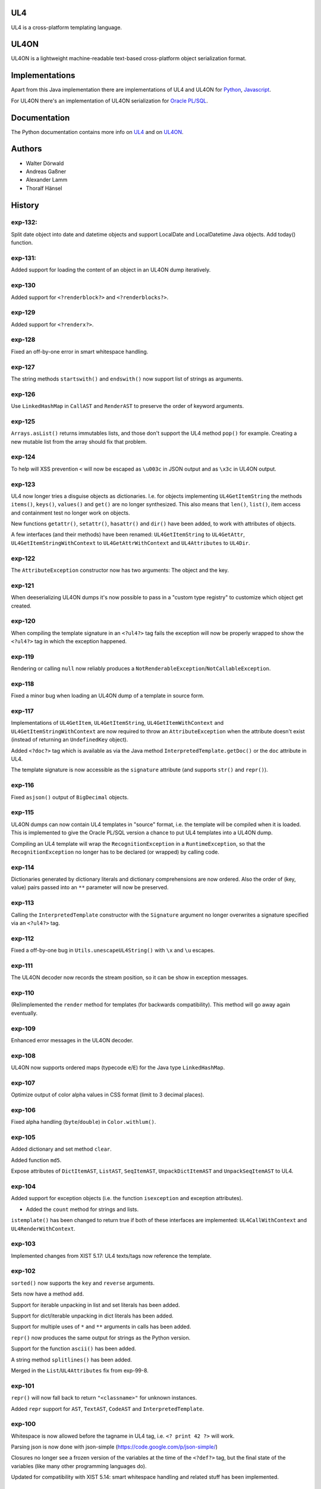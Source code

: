 UL4
===

UL4 is a cross-platform templating language.


UL4ON
=====

UL4ON is a lightweight machine-readable text-based cross-platform object
serialization format.


Implementations
===============

Apart from this Java implementation there are implementations of UL4 and UL4ON
for Python_, Javascript_.

.. _Python: https://github.com/LivingLogic/LivingLogic.Python.xist
.. _Javascript: https://github.com/LivingLogic/LivingLogic.Javascript.ul4

For UL4ON there's an implementation of UL4ON serialization for `Oracle PL/SQL`_.

.. _Oracle PL/SQL: https://github.com/LivingLogic/LivingLogic.Oracle.ul4


Documentation
=============

The Python documentation contains more info on UL4_ and on UL4ON_.

.. _UL4: http://www.livinglogic.de/Python/ul4c/Howto.html
.. _UL4ON: http://www.livinglogic.de/Python/ul4on/index.html


Authors
=======

* Walter Dörwald
* Andreas Gaßner
* Alexander Lamm
* Thoralf Hänsel


History
=======

exp-132:
--------

Split date object into date and datetime objects and support LocalDate and
LocalDatetime Java objects. Add today() function.

exp-131:
--------
Added support for loading the content of an object in an UL4ON dump
iteratively.


exp-130
-------

Added support for ``<?renderblock?>`` and ``<?renderblocks?>``.


exp-129
-------

Added support for ``<?renderx?>``.


exp-128
-------

Fixed an off-by-one error in smart whitespace handling.


exp-127
-------

The string methods ``startswith()`` and ``endswith()`` now support list of
strings as arguments.


exp-126
-------

Use ``LinkedHashMap`` in ``CallAST`` and ``RenderAST`` to preserve the order
of keyword arguments.


exp-125
-------

``Arrays.asList()`` returns immutables lists, and those don't support the
UL4 method ``pop()`` for example. Creating a new mutable list from the array
should fix that problem.


exp-124
-------

To help will XSS prevention ``<`` will now be escaped as ``\u003c`` in JSON
output and as ``\x3c`` in UL4ON output.


exp-123
-------

UL4 now longer tries a disguise objects as dictionaries. I.e. for objects
implementing ``UL4GetItemString`` the methods ``items()``, ``keys()``,
``values()`` and ``get()`` are no longer synthesized. This also means that
``len()``, ``list()``, item access and containment test no longer work on
objects.

New functions ``getattr()``, ``setattr()``, ``hasattr()`` and ``dir()`` have
been added, to work with attributes of objects.

A few interfaces (and their methods) have been renamed: ``UL4GetItemString``
to ``UL4GetAttr``, ``UL4GetItemStringWithContext`` to ``UL4GetAttrWithContext``
and ``UL4Attributes`` to ``UL4Dir``.


exp-122
-------

The ``AttributeException`` constructor now has two arguments: The object and
the key.


exp-121
-------

When deeserializing UL4ON dumps it's now possible to pass in a
"custom type registry" to customize which object get created.


exp-120
-------

When compiling the template signature in an ``<?ul4?>`` tag fails the
exception will now be properly wrapped to show the ``<?ul4?>`` tag in which
the exception happened.


exp-119
-------

Rendering or calling ``null`` now reliably produces a
``NotRenderableException``/``NotCallableException``.


exp-118
-------

Fixed a minor bug when loading an UL4ON dump of a template in source form.


exp-117
-------

Implementations of ``UL4GetItem``, ``UL4GetItemString``,
``UL4GetItemWithContext`` and ``UL4GetItemStringWithContext`` are now
required to throw an ``AttributeException`` when the attribute doesn't exist
(instead of returning an ``UndefinedKey`` object).

Added ``<?doc?>`` tag which is available as via the Java method
``InterpretedTemplate.getDoc()`` or the ``doc`` attribute in UL4.

The template signature is now accessible as the ``signature`` attribute
(and supports ``str()`` and ``repr()``).


exp-116
-------

Fixed ``asjson()`` output of ``BigDecimal`` objects.


exp-115
-------

UL4ON dumps can now contain UL4 templates in "source" format, i.e. the
template will be compiled when it is loaded. This is implemented to give the
Oracle PL/SQL version a chance to put UL4 templates into a UL4ON dump.

Compiling an UL4 template will wrap the ``RecognitionException`` in a
``RuntimeException``, so that the ``RecognitionException`` no longer has to
be declared (or wrapped) by calling code.


exp-114
-------

Dictionaries generated by dictionary literals and dictionary comprehensions
are now ordered. Also the order of (key, value) pairs passed into an ``**``
parameter will now be preserved.


exp-113
-------

Calling the ``InterpretedTemplate`` constructor with the ``Signature``
argument no longer overwrites a signature specified via an ``<?ul4?>`` tag.


exp-112
-------

Fixed a off-by-one bug in ``Utils.unescapeUL4String()`` with ``\x`` and
``\u`` escapes.


exp-111
-------

The UL4ON decoder now records the stream position, so it can be show in
exception messages.


exp-110
-------

(Re)implemented the ``render`` method for templates (for backwards
compatibility). This method will go away again eventually.


exp-109
-------

Enhanced error messages in the UL4ON decoder.


exp-108
-------

UL4ON now supports ordered maps (typecode ``e``/``E``) for the Java type
``LinkedHashMap``.


exp-107
-------

Optimize output of color alpha values in CSS format (limit to 3 decimal
places).


exp-106
-------

Fixed alpha handling (``byte``/``double``) in ``Color.withlum()``.


exp-105
-------

Added dictionary and set method ``clear``.

Added function ``md5``.

Expose attributes of ``DictItemAST``, ``ListAST``, ``SeqItemAST``,
``UnpackDictItemAST`` and ``UnpackSeqItemAST`` to UL4.


exp-104
-------

Added support for exception objects (i.e. the function ``isexception`` and
exception attributes).

* Added the ``count`` method for strings and lists.

``istemplate()`` has been changed to return true if both of these interfaces
are implemented: ``UL4CallWithContext`` and ``UL4RenderWithContext``.


exp-103
-------

Implemented changes from XIST 5.17: UL4 texts/tags now reference the template.


exp-102
-------

``sorted()`` now supports the ``key`` and ``reverse`` arguments.

Sets now have a method ``add``.

Support for iterable unpacking in list and set literals has been added.

Support for dict/iterable unpacking in dict literals has been added.

Support for multiple uses of ``*`` and ``**`` arguments in calls has been added.

``repr()`` now produces the same output for strings as the Python version.

Support for the function ``ascii()`` has been added.

A string method ``splitlines()`` has been added.

Merged in the ``List``/``UL4Attributes`` fix from exp-99-8.


exp-101
-------

``repr()`` will now fall back to return ``"<classname>"`` for unknown instances.

Added ``repr`` support for ``AST``, ``TextAST``, ``CodeAST`` and
``InterpretedTemplate``.


exp-100
-------

Whitespace is now allowed before the tagname in UL4 tag, i.e. ``<? print 42 ?>``
will work.

Parsing json is now done with json-simple
(https://code.google.com/p/json-simple/)

Closures no longer see a frozen version of the variables at the time of the
``<?def?>`` tag, but the final state of the variables (like many other
programming languages do).

Updated for compatibility with XIST 5.14: smart whitespace handling and
related stuff has been implemented.


exp-99-8
--------

Changed the order of tests in the implementation of ``len()`` so that
collections are checked first. This gives consistent results for ``len()``
and iterating an object if it implements both ``List`` and ``UL4Attributes``.


exp-99-7
--------

Fixed a bug in the changes from exp-99-6.


exp-99-6
--------

Added support for ``UL4GetItemString`` to ``ItemAST``.


exp-99-5
--------

Added ``AbstractCombiningMapChain``.


exp-99-4
--------

Fixed ``AttrAST``: The code path for ``UL4GetItemWithContext`` and
``UL4GetItemStringWithContext`` was wrong.


exp-99-3
--------

The "combined" interfaces ``UL4GetAttributes``, ``UL4GetSetAttributes``,
``UL4GetSetItem`` and ``UL4GetSetItemString`` have been removed.

Two new interfaces ``UL4GetItemWithContext`` and ``UL4GetItemStringWithContext``
have been added. They allow to implement "dynamic attributes", i.e.
attributes whose values depend on the local variables. E.g. it would be
possible to implement an object ``double``, such that ``double.x`` returns
``2*x``.


exp-99-2
--------

Fixed pom file from exp-99-1.


exp-99-1
--------

Fixed handling of signatures when calling local templates.


exp-99
------

Calling ``Function`` and ``FunctionWithContent`` objects now destroys the
intermediate list objects that get created. This should help the Java GC
clean up unused objects.

A ``TemplateClosure`` no longer can reference itself via the variables from
its parents.

``UL4Repr.Formatter`` no longer calls the ``visit`` method in the constructor.
This makes it possible to subclass ``UL4Repr.Formatter`` for special output.
To use the ``Formatter`` use the following code::

	new UL4Repr.Formatter().visit(obj).toString()

An ``InterpretedTemplate`` can now have a signature. Calling or rendering the
template will now check the variables passed in against the signature. This
also works for subtemplates.

List slices now return new independent lists instead of views into the
original one.


exp-98
------

UL4ON now uses an ``IdentityHashMap`` for recording serialized objects. This
allows to serialize object loops.

Updated UL4ON to the more human readable version from XIST 5.12.


exp-97
------

Implement support for sets in UL4 and UL4ON.

Enhance ``FunctionRepr``: Now cycles will be detected automatically even for
classes that implement ``reprUL4()`` themselves.


exp-96-5
--------

Only create an exception object in ``BoundDictMethodUpdate.call()`` when
necessary.


exp-96-4
--------

Fixed typo in ``CLOBVar.fetch()``.


exp-96-3
--------

Free ``CLOB``\s in ``CLOBVar.fetch()``.


exp-96-2
--------

Free ``CLOB``\s in ``ResultSetMapIterator.fetch()``.


exp-96-1
--------

Fixed the precedence of the boolean ``not`` operator: Now it has a lower
precedence than the comparison operators. i.e. ``not x in y`` is parsed
as ``not (x in y)``.


exp-96
------

``com.livinglogic.dbutils.Connection`` now has a new method ``execute()``
for executing database code that doesn't return a ``ResultSet``.

``com.livinglogic.dbutils.Connection`` has new methods ``int()``, ``number()``,
``str()``, ``clob()`` and ``date()`` that return variable objects that can be
used in ``query()``, ``queryargs()`` and ``execute()`` to receive out parameters.
The value returned is available in the ``value`` attribute.

``com.livinglogic.dbutils.Connection.queryargs()`` no longer supports keyword
arguments.

A problem with the evaluation order of arguments in calls has been fixed.


exp-95-2
--------

Speed up ``FunctionAsJSON``: Instead of creating many temporary strings, the
code now formats the complete object into a ``StringBuilder``.


exp-95-1
--------

Fixed UL4 implementation of ``queryargs()`` method in
``com.livinglogic.dbutils.Connection``.


exp-95
------

Fixed comparisons involving ``BigDecimal`` objects to ignore the scale.

Moved the code that registers the UL4 AST object for UL4ON into a static
method ``register4UL4ON()``.


exp-94-1
--------

Added support for ``list(Iterable)``.


exp-94
------

Added ``while`` loop.

The maximum runtime of templates can now be limited by using an
``EvaluationContext`` object with a milliseconds value > 0.

Merged in exp-81-3 which fixes ``'``-escaping in JSON strings.


exp-93-1
--------

Fixed version number.


exp-93
------

Slices are now handled by passing ``Slice`` objects as the index in ``Item``.


exp-92
------

The bitwise operators ``&``, ``|``, ``^``, ``~``, ``<<`` and ``>>``
(and their augmented assigment counterparts ``&=``, ``|=``, ``^=``, ``<<=`` and
``>>=``) have been added.

If expressions have been added.


exp-91
------

``com.livinglogic.dbutils.ResultSetMapIterator`` now returns the records as a
``org.apache.commons.collections.map.CaseInsensitiveMap``, i.e. keys are case
insensitive.


exp-90
------

Add support for attribute, item and slice assignment.


exp-89
------

Added bound methods. Instead of implementing ``UL4MethodCall``/``UL4MethodCallWithContext``,
simply return ``BoundMethod`` objects from ``getItemStringUL4()``.


exp-88
------

Added the UL4 functions ``first()`` and ``last()``.


exp-87
------

``Connection.query()`` has been renamed to ``Connection.queryargs()``.

``Connection.query()`` now requires at least one positional argument. Arguments
alternate between fragments of the SQL query and parameters that will be
embedded in the query.


exp-86
------

Make ``SetUtils`` methods generic.


exp-85
------

Add ``start`` argument to ``FunctionSum``.


exp-84
------

Add ``FunctionSum``.


exp-83
------

Add method ``SetUtils.makeExtendedSet()``.

Expose the text of ``Text`` nodes to templates.


exp-82
------

Object arrays are now supported everywhere ``List`` objects are.


exp-81-3
--------

Fixed ``FunctionJSON.call()``: ``'`` may not be escaped in JSON strings
according to json.org (and jQuery).


exp-81-2
--------

Add missing Javascript escape for JSON output of templates.


exp-81-1
--------

Fixed JSON output of templates.


exp-81
------

Fixed a bug in ``CallMeth.evaluate()``, that surfaced when a ``*`` argument was
present.


exp-80
------

Added methods ``abslum()`` and ``rellum()`` to Color.


exp-79
------

Fixed a comparison bug in ``Utils.narrowBigInteger()``.


exp-78
------

``int(string)`` now returns a ``Long``/``BigInteger`` if the value overflows.

``int()`` and ``com.livinglogic.dbutils.Connection`` now try to convert
``BigInteger``\s to a narrower format (``Integer``/``Long``) if possible.


exp-77
------

Added support for positional parameters in ``com.livinglogic.dbutils.Connection``.


exp-76
------

Fixed strange ANTLR problems with triple quoted strings in various situations
(function calls etc.)


exp-75
------

Keys in database records are now converted to lower case.


exp-74
------

Added support for triple quoted strings.


exp-73
------

Exception chains for compiler error now have an additional stack level that
shows the tag the compile error happened in.


exp-72
------

Fixed a bug in the signature for ``Connection.query()``.


exp-71
------

``FunctionAsJSON`` now handles ``UL4Attributes`` objects.


exp-70
------

Implemented function ``slice()``.


exp-69
------

Added interface ``UL4Attributes`` that extends ``UL4GetItemString`` and allows
map style access to the attributes of an object.

Added interfaces ``UL4MethodCall`` and ``UL4MethodCallWithContext`` that allow
implementing arbitrary method calls.


exp-68
------

Renamed package ``com.livinglogic.oracleutils`` to ``com.livinglogic.dbutils``,
since it is no longer Oracle specific.


exp-67
------

Added function ``list()``.

Implemented support for custom methods via the interface ``UL4MethodCall`` and
``UL4MethodCallWithContext``.

Added support for resource cleanup in ``EvaluationContext``.

Added utilities for exposing database connections to UL4 templates.


exp-66
------

``removeWhitespace`` no longer removes the initial spaces in a string, but only
the whitespace *after* a linefeed.


exp-65
------

Moved ``removeWhitespace`` into ``InterpretedTemplate``, as it's only used there
to avoid package name conflicts.


exp-64
------

Implemented UL4 functions.

Removed builtin UL4 functions ``vars`` and ``get``.

Added methods ``append``, ``insert``, ``pop`` and ``update``.

Removed ``JavaSource4Template`` and ``JavascriptSource4Template`` (as this was
basically just a call to ``dumps()`` anyway).

Removed ``CompiledTemplate``.


exp-63
------

Removed ``ChainedHashMap``, as ``MapChain`` can be used instead now.

Removed ``EvaluationContext.keepWhitespace``, as this would be used for all
templates called, even if their value is different.

Formatting literal text is now done by the currently running template.


exp-62
------

Added support for the ``whitespace`` flag.


exp-61
------

Added support classes ``AbstractMapChain`` and ``MapChain``.

Added support for the automatic variable stack.

Added support for nested scopes/closures.

Added support for calling functions with a mixture of positional and keyword
arguments.


exp-60-1
--------

Fixed ``FunctionBool`` for ``BigInteger`` and ``BigDecimal`` objects.


exp-60
------

To improve UL4 exception messages there are now several undefined objects,
which give information about which key/name/index resulted in the undefined
object being created.

AST nodes below the level of the tag now no longer have any location
information. This information is added when the exception bubbling reaches a
tag node.


exp-59
------

Added functions ``any()`` and ``all()``.


exp-58
------

``format()`` now works for integers.


exp-57
------

Use ``StringBuilder`` instead of ``StringBuffer`` everywhere.

``FunctionSort`` can now sort collections (lexicographically).

Added ``values`` method.


exp-56
------

Merged constant loading AST classes into one class: ``Const``.

UL4ON can now read/write ``TimeDelta`` and ``MonthDelta`` objects.

Added the ``Undefined`` singleton.

Implemented constant folding for binary and unary operators and ``GetSlice``.


exp-55
------

Added support for list/dict comprehension, generator expressions and the ``date``
function.

Added language argument to ``format`` function.

Added support for the ``week`` method.

Added support for ``timedelta`` and ``monthdelta`` objects.

Added support for the functions ``timedelta``, ``istimedelta``, ``monthdelta``
and ``ismonthdelta``.


exp-54
------

Variable unpacking is now supported for assignment too.


exp-53
------

Variable unpacking in for loops can now be nested arbitrarily deep.


exp-52
------

Fixed implementation of ``And`` to try the first operand first.


exp-51
------

Added the functions ``min()`` and ``max()``.

Added a proper (threaded) implementation of ``InterpretedTemplate.reader()``.


exp-50
------

The UL4 parser has been ported to ANTLR. The final jar doesn't
contain any Python/Jython any longer.

Moving to ANTLR made several syntax changes necessary:

*	``@2012-04-16`` becomes ``@(2012-04-16)``;

*	``<?render x()?>`` becomes ``<?print x.render()?>``;

*	``<?print x.render()?>`` becomes ``<?print x.renders()?>``.

UL4 templates now support the functions ``fromjson``, ``asul4on``, ``fromul4on``.

The function ``json`` has been renamed to ``asjson``.

Added support for templates and floats to UL4ON.


exp-49
------

Now the new style Javascript code generation is used (i.e. the code is
generated by Javascript itself).


exp-48
------

Renamed the function ``first``, ``last`` and ``firstlast`` to ``isfirst``,
``islast`` and ``isfirstlast``.


exp-47
------

Added support for the new UL4ON object serialization format (via the
class ``com.livinglogic.ul4on.Utils``).


exp-46
------

Added support for the new UL4 functions ``first()``, ``last()``, ``firstlast()``
and ``enumfl()``.


exp-45
------

Added new utility classes ``MapUtils``, ``ChainedHashMap`` and ``ObjectAsMap``.

``Template``, ``Opcode`` and ``Location`` now expose their attributes via a
``Map`` interface.


exp-44
------

Enhanced ``Location.toString()`` for literals.

Fixed ``TagException.toString()`` for parsing errors.


exp-43
------

Fixed location handling bugs with subtemplates.

Sub templates are now created by ``annotate()``.


exp-42
------

Updated to match the implementation in XIST 3.23 (i.e. names for templates).


exp-40
------

Added a new method ``Color.fromrepr()``.


exp-39
------

Fixed offsets into the source and the opcodes list for subtemplates.


exp-38
------

Updated Jython to version 2.5.2.


exp-37
------

Fixed comparison operator when only one of the arguments is ``null``.


exp-36
------

The functionality for generating Javscript source from a template has been
moved to a separate class ``JavascriptSource4Template``.

Fixed many bugs that were detected by running the XIST test suite with
templates converted to Java.

Updated ``commons-lang.jar`` to version 2.6 (``StringEscapeUtils.escapeJava()``
was escaping ``'/'`` in version 2.4).

``InterpretedTemplate`` now has a new method ``compileToJava()`` that can be
used to compile the template into native Java code. (This generates Java source
code for the template and compiles this with the help of the Java compiler).


exp-35
------

Sets can now be sorted.


exp-34
------

Iterators can now be sorted.


exp-33
------

Update file format to be compatible with XIST 3.15.


exp-32
------

Added ``InterpretedTemplate.reader()`` that returns a ``java.io.Reader`` object
for reading the template output.

Removed all versions of the ``render`` methods that didn't have a variables
argument.


exp-31
------

Added missing implementation for the ``contains`` opcode in
``InterpretedTemplate.Renderer()``.


exp-30
------

Added two methods ``InterpretedTemplate.render()`` that render the template
output to a ``java.io.Writer``.


exp-29
------

Fixed ``InterpretedTemplate.load()`` to conform to the format produced by Pythons
version.


exp-28
------

Fixed problems with linefeeds in comments for tag code in
``Template.javascriptSource()``.


exp-27
------
Added a new method ``InterpretedTemplate.javascriptSource()`` that generates
Javascript source from the template.

Updated date literals to used a ``@`` suffix.

Fixed various bugs.


exp-26
------

Support for the UL4 methods ``startswith`` and ``endswith`` has been added.


exp-25
------

Support for the UL4 function ``randchoice`` has been added.


exp-24
------

Support for the following new date methods has been added: ``day``, ``month``,
``year``, ``hour``, ``minute``, ``second``, ``microsecond``, ``weekday`` and
``yearday``.

Date parsing has been enhanced (microseconds are still not supported).

Support for the UL4 functions ``random`` and ``randrange`` has been added.


exp-23
------

Add support for more number types in the 1 and 2 arg version of ``toInteger()``.

Add support for more number types to ``toFloat()``.

Add support for more number types to ``repr()``.

``repr()`` of ``BigInteger``\s now ensures that the result contains a decimal
point.

Add support for more number types and ``Color`` objects to ``json()``.

Add support for more number types to ``chr()``.

Add support for more number types to ``hex()``/``oct()``/``bin()`` and fixed
the result for negative values.

Added the UL4 function ``utcnow()`` and the support method ``Utils.utcnow()``.

Added the UL4 method ``mimeformat()`` and the support method ``Utils.mimeformat()``.

The JSP render method has a ``Writer`` as argument instead of a ``JSPWriter``.


exp-22
------

The build file now forces compilation with Java 1.5.


exp-21
------

Now ``Utils.format()`` can be called without a locale argument (which is
useful for the JSP code generated by the XIST function
``ll.xist.ns.jsp.fromul4()``.


exp-20
------

``Utils.sub()``, ``Utils.mul()``, ``Utils.truediv()`` and ``Utils.floordiv()``
now support all valid combinations of bool/int/float/string operands.

``type()`` now returns the correct type for all ``Number`` subclasses.

Added function ``abs()``.


exp-19
------

``Utils.add()`` now supports all combinations of bool/int/float operands.


exp-18
------

``Utils.xmlescape()`` now uses ``ObjectUtils.toString()`` to support ``null``.


exp-17
------

Fixed error for unsupported operations.

``Utils.iterator()`` now supports ``Iterable`` not just ``Collection``.


exp-16
------

Fixed bug in the block nesting check logic.


exp-15
------

Reverted the fix to the ``rgb()`` function (arguments are float values between
0 and 1).


exp-14
------

Fixed the ``rgb()`` function.


exp-13
------

Updated to use Jython 2.5 (i.e. Java 1.5).

All that's needed to use Jython is now in ``ul4jython.jar`` (which is generated
by ``makejar.sh``).


exp-12
------

Added ``float()`` and ``iscolor()`` functions.


exp-11
------

Added ``join()`` method.


exp-10
------

Added ``reversed()`` function.


exp-9
-----

Added ``int()`` with two arguments.

Added ``render`` method.


exp-8
-----

Added support for ``Long`` in a few spots in ``Utils.java``.


exp-7
-----

Added interface ``JSPTemplate`` for an UL4 template converted to JSP.


exp-6
-----

Added ``<?note?>`` tag.

Added functions ``type()``, ``vars()``, ``zip()``.

Added one-arg ``find`` and ``rfind`` methods.

Added support for ``**`` in dict literals and render calls.

Added ``Template`` method ``pythonSource()``.

Added support for color objects.


exp-5
-----

Added ``printx`` tag/opcode.

Added string method ``capitalize()``.

Enhanced exceptions for unclosed blocks.

Added function ``get()`` and dictionary method ``get()``.

Fixed jump calculation for ``break``\s and ``continue``\s in ``for``-blocks.


exp-4
-----

Added support for a ``csvescape()`` function.


exp-3
-----

The ``org.apache.commons`` package is now used to implement some of the
operations.

Added support for a string method ``replace()``.

Added support for a ``repr()`` function.


exp-2
-----

Added ``break`` and ``continue`` tags/opcodes.


exp-1
-----

Initial version.
